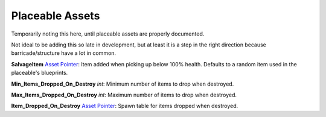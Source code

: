 Placeable Assets
================

Temporarily noting this here, until placeable assets are properly documented.

Not ideal to be adding this so late in development, but at least it is a step in the right direction because barricade/structure have a lot in common.

**SalvageItem** `Asset Pointer <AssetPtr.rst>`_: Item added when picking up below 100% health. Defaults to a random item used in the placeable's blueprints.

**Min_Items_Dropped_On_Destroy** *int*: Minimum number of items to drop when destroyed.

**Max_Items_Dropped_On_Destroy** *int*: Maximum number of items to drop when destroyed.

**Item_Dropped_On_Destroy** `Asset Pointer <AssetPtr.rst>`_: Spawn table for items dropped when destroyed.
